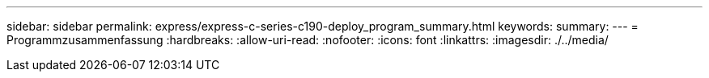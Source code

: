 ---
sidebar: sidebar 
permalink: express/express-c-series-c190-deploy_program_summary.html 
keywords:  
summary:  
---
= Programmzusammenfassung
:hardbreaks:
:allow-uri-read: 
:nofooter: 
:icons: font
:linkattrs: 
:imagesdir: ./../media/


